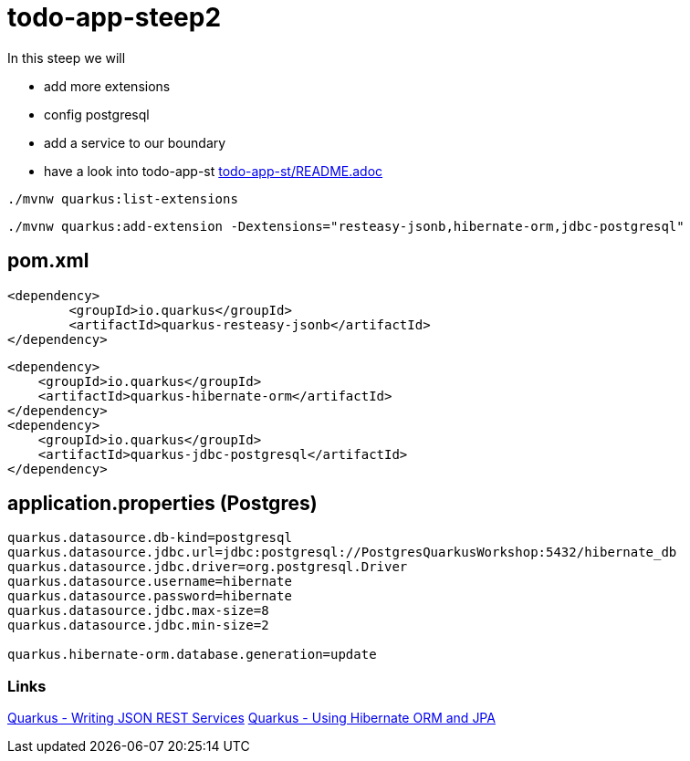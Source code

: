 = todo-app-steep2

In this steep we will

* add more extensions
* config postgresql
* add a service to our boundary
* have a look into todo-app-st link:todo-app-st/README.adoc[todo-app-st/README.adoc] 


[source,bash]
----
./mvnw quarkus:list-extensions
----

[source,bash]
----
./mvnw quarkus:add-extension -Dextensions="resteasy-jsonb,hibernate-orm,jdbc-postgresql"
----

== pom.xml

[source,xml]
----
<dependency>
	<groupId>io.quarkus</groupId>
	<artifactId>quarkus-resteasy-jsonb</artifactId>
</dependency>
----

[source,xml]
----
<dependency>
    <groupId>io.quarkus</groupId>
    <artifactId>quarkus-hibernate-orm</artifactId>
</dependency>
<dependency>
    <groupId>io.quarkus</groupId>
    <artifactId>quarkus-jdbc-postgresql</artifactId>
</dependency>
----

== application.properties (Postgres)

----
quarkus.datasource.db-kind=postgresql
quarkus.datasource.jdbc.url=jdbc:postgresql://PostgresQuarkusWorkshop:5432/hibernate_db
quarkus.datasource.jdbc.driver=org.postgresql.Driver
quarkus.datasource.username=hibernate
quarkus.datasource.password=hibernate
quarkus.datasource.jdbc.max-size=8
quarkus.datasource.jdbc.min-size=2

quarkus.hibernate-orm.database.generation=update
----

=== Links

https://quarkus.io/guides/rest-json[Quarkus - Writing JSON REST Services]
https://quarkus.io/guides/hibernate-orm[Quarkus - Using Hibernate ORM and JPA]